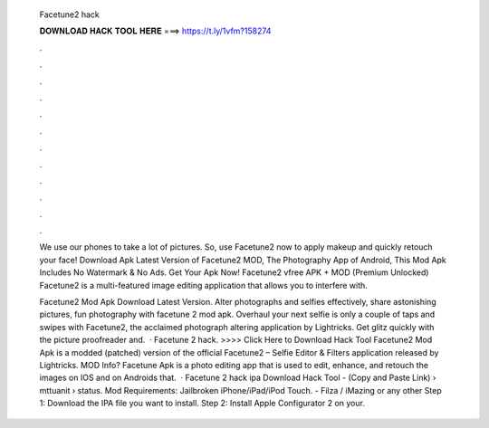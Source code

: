   Facetune2 hack
  
  
  
  𝐃𝐎𝐖𝐍𝐋𝐎𝐀𝐃 𝐇𝐀𝐂𝐊 𝐓𝐎𝐎𝐋 𝐇𝐄𝐑𝐄 ===> https://t.ly/1vfm?158274
  
  
  
  .
  
  
  
  .
  
  
  
  .
  
  
  
  .
  
  
  
  .
  
  
  
  .
  
  
  
  .
  
  
  
  .
  
  
  
  .
  
  
  
  .
  
  
  
  .
  
  
  
  .
  
  We use our phones to take a lot of pictures. So, use Facetune2 now to apply makeup and quickly retouch your face! Download Apk Latest Version of Facetune2 MOD, The Photography App of Android, This Mod Apk Includes No Watermark & No Ads. Get Your Apk Now! Facetune2 vfree APK + MOD (Premium Unlocked) Facetune2 is a multi-featured image editing application that allows you to interfere with.
  
  Facetune2 Mod Apk Download Latest Version. Alter photographs and selfies effectively, share astonishing pictures, fun photography with facetune 2 mod apk. Overhaul your next selfie is only a couple of taps and swipes with Facetune2, the acclaimed photograph altering application by Lightricks. Get glitz quickly with the picture proofreader and.  · Facetune 2 hack. >>>> Click Here to Download Hack Tool Facetune2 Mod Apk is a modded (patched) version of the official Facetune2 – Selfie Editor & Filters application released by Lightricks. MOD Info? Facetune Apk is a photo editing app that is used to edit, enhance, and retouch the images on IOS and on Androids that.  · Facetune 2 hack ipa Download Hack Tool -  (Copy and Paste Link)  › mttuanit › status. Mod Requirements: Jailbroken iPhone/iPad/iPod Touch. - Filza / iMazing or any other Step 1: Download the IPA file you want to install. Step 2: Install Apple Configurator 2 on your.
